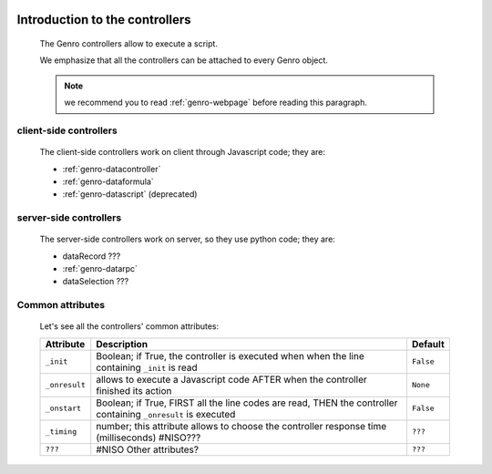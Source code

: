 	.. _genro-controllers-introduction:

=================================
 Introduction to the controllers
=================================

	The Genro controllers allow to execute a script.

	We emphasize that all the controllers can be attached to every Genro object.

	.. note:: we recommend you to read :ref:`genro-webpage` before reading this paragraph.

	.. _genro-client-side-controllers:

client-side controllers
=======================

	The client-side controllers work on client through Javascript code; they are:

	- :ref:`genro-datacontroller`
	- :ref:`genro-dataformula`
	- :ref:`genro-datascript` (deprecated)

	.. _genro-server-side-controllers:

server-side controllers
=======================

	The server-side controllers work on server, so they use python code; they are:

	- dataRecord ???

	- :ref:`genro-datarpc`

	- dataSelection ???

Common attributes
=================

	Let's see all the controllers' common attributes:

	+--------------------+----------------------------------------------------+--------------------------+
	|   Attribute        |          Description                               |   Default                |
	+====================+====================================================+==========================+
	| ``_init``          | Boolean; if True, the controller is executed when  |  ``False``               |
	|                    | when the line containing ``_init`` is read         |                          |
	+--------------------+----------------------------------------------------+--------------------------+
	| ``_onresult``      | allows to execute a Javascript code AFTER when the |  ``None``                |
	|                    | controller finished its action                     |                          |
	+--------------------+----------------------------------------------------+--------------------------+
	| ``_onstart``       | Boolean; if True, FIRST all the line codes are     |  ``False``               |
	|                    | read, THEN the controller containing ``_onresult`` |                          |
	|                    | is executed                                        |                          |
	+--------------------+----------------------------------------------------+--------------------------+
	| ``_timing``        | number; this attribute allows to choose the        |  ``???``                 |
	|                    | controller response time (milliseconds) #NISO???   |                          |
	+--------------------+----------------------------------------------------+--------------------------+
	| ``???``            | #NISO Other attributes?                            |  ``???``                 |
	+--------------------+----------------------------------------------------+--------------------------+
